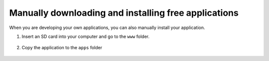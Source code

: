 *****************************************************
Manually downloading and installing free applications
*****************************************************

When you are developing your own applications, you can also manually install your application.

1. Insert an SD card into your computer and go to the ``www`` folder. 

.. figure:: www_folder.png
   :align: center

2. Copy the application to the ``apps`` folder


.. figure:: apps_folder.png
   :align: center

